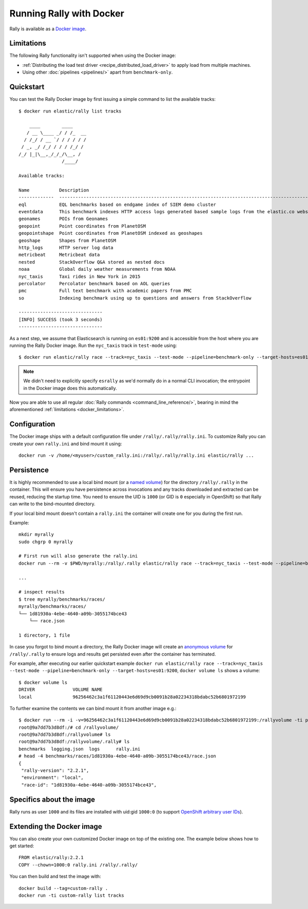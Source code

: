 Running Rally with Docker
=========================

Rally is available as a `Docker image <https://hub.docker.com/r/elastic/rally>`_.

.. _docker_limitations:

Limitations
-----------

The following Rally functionality isn't supported when using the Docker image:

* :ref:`Distributing the load test driver <recipe_distributed_load_driver>` to apply load from multiple machines.
* Using other :doc:`pipelines <pipelines/>` apart from ``benchmark-only``.

Quickstart
----------

You can test the Rally Docker image by first issuing a simple command to list the available tracks::

    $ docker run elastic/rally list tracks

        ____        ____
       / __ \____ _/ / /_  __
      / /_/ / __ `/ / / / / /
     / _, _/ /_/ / / / /_/ /
    /_/ |_|\__,_/_/_/\__, /
                    /____/

    Available tracks:

    Name           Description                                                                                                                                                                        Documents    Compressed Size    Uncompressed Size    Default Challenge        All Challenges
    -------------  ---------------------------------------------------------------------------------------------------------------------------------------------------------------------------------  -----------  -----------------  -------------------  -----------------------  ---------------------------------------------------------------------------------------------------------------------------------------------------------------------------------
    eql            EQL benchmarks based on endgame index of SIEM demo cluster                                                                                                                         60,782,211   4.5 GB             109.2 GB             default                  default
    eventdata      This benchmark indexes HTTP access logs generated based sample logs from the elastic.co website using the generator available in https://github.com/elastic/rally-eventdata-track  20,000,000   756.0 MB           15.3 GB              append-no-conflicts      append-no-conflicts,transform
    geonames       POIs from Geonames                                                                                                                                                                 11,396,503   252.9 MB           3.3 GB               append-no-conflicts      append-no-conflicts,append-no-conflicts-index-only,append-sorted-no-conflicts,append-fast-with-conflicts,significant-text
    geopoint       Point coordinates from PlanetOSM                                                                                                                                                   60,844,404   482.1 MB           2.3 GB               append-no-conflicts      append-no-conflicts,append-no-conflicts-index-only,append-fast-with-conflicts
    geopointshape  Point coordinates from PlanetOSM indexed as geoshapes                                                                                                                              60,844,404   470.8 MB           2.6 GB               append-no-conflicts      append-no-conflicts,append-no-conflicts-index-only,append-fast-with-conflicts
    geoshape       Shapes from PlanetOSM                                                                                                                                                              60,523,283   13.4 GB            45.4 GB              append-no-conflicts      append-no-conflicts
    http_logs      HTTP server log data                                                                                                                                                               247,249,096  1.2 GB             31.1 GB              append-no-conflicts      append-no-conflicts,runtime-fields,append-no-conflicts-index-only,append-sorted-no-conflicts,append-index-only-with-ingest-pipeline,update,append-no-conflicts-index-reindex-only
    metricbeat     Metricbeat data                                                                                                                                                                    1,079,600    87.7 MB            1.2 GB               append-no-conflicts      append-no-conflicts
    nested         StackOverflow Q&A stored as nested docs                                                                                                                                            11,203,029   663.3 MB           3.4 GB               nested-search-challenge  nested-search-challenge,index-only
    noaa           Global daily weather measurements from NOAA                                                                                                                                        33,659,481   949.4 MB           9.0 GB               append-no-conflicts      append-no-conflicts,append-no-conflicts-index-only,top_metrics,aggs
    nyc_taxis      Taxi rides in New York in 2015                                                                                                                                                     165,346,692  4.5 GB             74.3 GB              append-no-conflicts      append-no-conflicts,append-no-conflicts-index-only,append-sorted-no-conflicts-index-only,update,append-ml,date-histogram,indexing-querying
    percolator     Percolator benchmark based on AOL queries                                                                                                                                          2,000,000    121.1 kB           104.9 MB             append-no-conflicts      append-no-conflicts
    pmc            Full text benchmark with academic papers from PMC                                                                                                                                  574,199      5.5 GB             21.7 GB              append-no-conflicts      append-no-conflicts,append-no-conflicts-index-only,append-sorted-no-conflicts,append-fast-with-conflicts,indexing-querying
    so             Indexing benchmark using up to questions and answers from StackOverflow                                                                                                            36,062,278   8.9 GB             33.1 GB              append-no-conflicts      append-no-conflicts

    -------------------------------
    [INFO] SUCCESS (took 3 seconds)
    -------------------------------


As a next step, we assume that Elasticsearch is running on ``es01:9200`` and is accessible from the host where you are running the Rally Docker image.
Run the ``nyc_taxis`` track in ``test-mode`` using::

    $ docker run elastic/rally race --track=nyc_taxis --test-mode --pipeline=benchmark-only --target-hosts=es01:9200


.. note::
    We didn't need to explicitly specify ``esrally`` as we'd normally do in a normal CLI invocation; the entrypoint in the Docker image does this automatically.

Now you are able to use all regular :doc:`Rally commands <command_line_reference/>`, bearing in mind the aforementioned :ref:`limitations <docker_limitations>`.

Configuration
-------------

The Docker image ships with a default configuration file under ``/rally/.rally/rally.ini``.
To customize Rally you can create your own ``rally.ini`` and bind mount it using::

    docker run -v /home/<myuser>/custom_rally.ini:/rally/.rally/rally.ini elastic/rally ...

Persistence
-----------

It is highly recommended to use a local bind mount (or a `named volume <https://docs.docker.com/storage/>`_) for the directory ``/rally/.rally`` in the container.
This will ensure you have persistence across invocations and any tracks downloaded and extracted can be reused, reducing the startup time.
You need to ensure the UID is ``1000`` (or GID is ``0`` especially in OpenShift) so that Rally can write to the bind-mounted directory.

If your local bind mount doesn't contain a ``rally.ini`` the container will create one for you during the first run.

Example::

    mkdir myrally
    sudo chgrp 0 myrally

    # First run will also generate the rally.ini
    docker run --rm -v $PWD/myrally:/rally/.rally elastic/rally race --track=nyc_taxis --test-mode --pipeline=benchmark-only --target-hosts=es01:9200

    ...

    # inspect results
    $ tree myrally/benchmarks/races/
    myrally/benchmarks/races/
    └── 1d81930a-4ebe-4640-a09b-3055174bce43
        └── race.json

    1 directory, 1 file


In case you forgot to bind mount a directory, the Rally Docker image will create an `anonymous volume <https://docs.docker.com/storage/>`_ for ``/rally/.rally`` to ensure logs and results get persisted even after the container has terminated.

For example, after executing our earlier quickstart example ``docker run elastic/rally race --track=nyc_taxis --test-mode --pipeline=benchmark-only --target-hosts=es01:9200``, ``docker volume ls`` shows a volume::

    $ docker volume ls
    DRIVER              VOLUME NAME
    local               96256462c3a1f61120443e6d69d9cb0091b28a02234318bdabc52b6801972199


To further examine the contents we can bind mount it from another image e.g.::

    $ docker run --rm -i -v=96256462c3a1f61120443e6d69d9cb0091b28a02234318bdabc52b6801972199:/rallyvolume -ti python:3.8.12-slim-bullseye /bin/bash
    root@9a7dd7b3d8df:/# cd /rallyvolume/
    root@9a7dd7b3d8df:/rallyvolume# ls
    root@9a7dd7b3d8df:/rallyvolume/.rally# ls
    benchmarks  logging.json  logs	rally.ini
    # head -4 benchmarks/races/1d81930a-4ebe-4640-a09b-3055174bce43/race.json
    {
     "rally-version": "2.2.1",
     "environment": "local",
     "race-id": "1d81930a-4ebe-4640-a09b-3055174bce43",

Specifics about the image
-------------------------

Rally runs as user ``1000`` and its files are installed with uid:gid ``1000:0`` (to support `OpenShift arbitrary user IDs <https://docs.openshift.com/container-platform/4.8/openshift_images/create-images.html#use-uid_create-images>`_).

Extending the Docker image
--------------------------

You can also create your own customized Docker image on top of the existing one.
The example below shows how to get started::

    FROM elastic/rally:2.2.1
    COPY --chown=1000:0 rally.ini /rally/.rally/

You can then build and test the image with::

    docker build --tag=custom-rally .
    docker run -ti custom-rally list tracks
